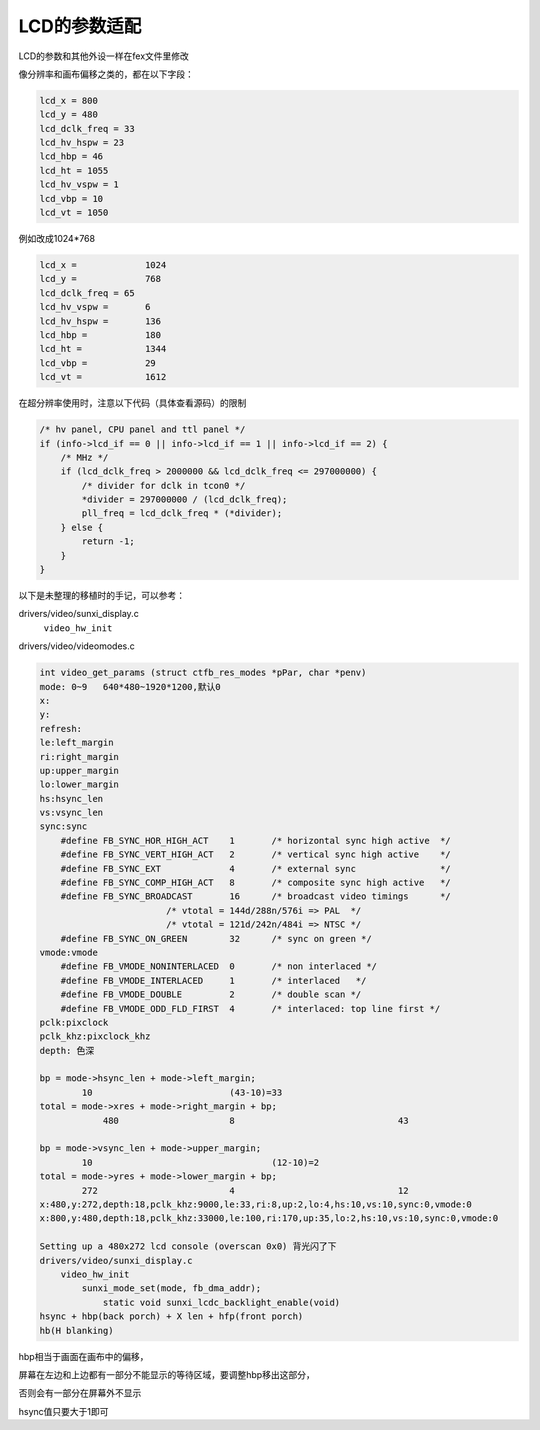 LCD的参数适配
=====================

LCD的参数和其他外设一样在fex文件里修改

像分辨率和画布偏移之类的，都在以下字段：

.. code-block:: c

    lcd_x = 800
    lcd_y = 480
    lcd_dclk_freq = 33
    lcd_hv_hspw = 23
    lcd_hbp = 46
    lcd_ht = 1055
    lcd_hv_vspw = 1
    lcd_vbp = 10
    lcd_vt = 1050

例如改成1024*768

.. code-block:: c

    lcd_x = 		1024
    lcd_y = 		768
    lcd_dclk_freq = 65
    lcd_hv_vspw = 	6
    lcd_hv_hspw = 	136
    lcd_hbp = 		180
    lcd_ht = 		1344
    lcd_vbp = 		29
    lcd_vt = 		1612

在超分辨率使用时，注意以下代码（具体查看源码）的限制

.. code-block:: c

    /* hv panel, CPU panel and ttl panel */
    if (info->lcd_if == 0 || info->lcd_if == 1 || info->lcd_if == 2) {
        /* MHz */
        if (lcd_dclk_freq > 2000000 && lcd_dclk_freq <= 297000000) {
            /* divider for dclk in tcon0 */
            *divider = 297000000 / (lcd_dclk_freq);
            pll_freq = lcd_dclk_freq * (*divider);
        } else {
            return -1;
        }
    } 

以下是未整理的移植时的手记，可以参考：

drivers/video/sunxi_display.c
    ``video_hw_init``

drivers/video/videomodes.c

.. code-block:: c

    int video_get_params (struct ctfb_res_modes *pPar, char *penv)
    mode: 0~9	640*480~1920*1200,默认0
    x:
    y:
    refresh:
    le:left_margin
    ri:right_margin
    up:upper_margin
    lo:lower_margin
    hs:hsync_len
    vs:vsync_len
    sync:sync
        #define FB_SYNC_HOR_HIGH_ACT	1	/* horizontal sync high active	*/
        #define FB_SYNC_VERT_HIGH_ACT	2	/* vertical sync high active	*/
        #define FB_SYNC_EXT		4	/* external sync		*/
        #define FB_SYNC_COMP_HIGH_ACT	8	/* composite sync high active	*/
        #define FB_SYNC_BROADCAST	16	/* broadcast video timings	*/
                            /* vtotal = 144d/288n/576i => PAL  */
                            /* vtotal = 121d/242n/484i => NTSC */
        #define FB_SYNC_ON_GREEN	32	/* sync on green */
    vmode:vmode
        #define FB_VMODE_NONINTERLACED	0	/* non interlaced */
        #define FB_VMODE_INTERLACED	1	/* interlaced	*/
        #define FB_VMODE_DOUBLE		2	/* double scan */
        #define FB_VMODE_ODD_FLD_FIRST	4	/* interlaced: top line first */
    pclk:pixclock
    pclk_khz:pixclock_khz
    depth: 色深
    
    bp = mode->hsync_len + mode->left_margin;
            10				(43-10)=33
    total = mode->xres + mode->right_margin + bp;
                480			8				43
                
    bp = mode->vsync_len + mode->upper_margin;
            10					(12-10)=2
    total = mode->yres + mode->lower_margin + bp;
            272				4				12
    x:480,y:272,depth:18,pclk_khz:9000,le:33,ri:8,up:2,lo:4,hs:10,vs:10,sync:0,vmode:0
    x:800,y:480,depth:18,pclk_khz:33000,le:100,ri:170,up:35,lo:2,hs:10,vs:10,sync:0,vmode:0

    Setting up a 480x272 lcd console (overscan 0x0) 背光闪了下
    drivers/video/sunxi_display.c
        video_hw_init
            sunxi_mode_set(mode, fb_dma_addr);
                static void sunxi_lcdc_backlight_enable(void)
    hsync + hbp(back porch) + X len + hfp(front porch)
    hb(H blanking)

hbp相当于画面在画布中的偏移，

屏幕在左边和上边都有一部分不能显示的等待区域，要调整hbp移出这部分，

否则会有一部分在屏幕外不显示

hsync值只要大于1即可